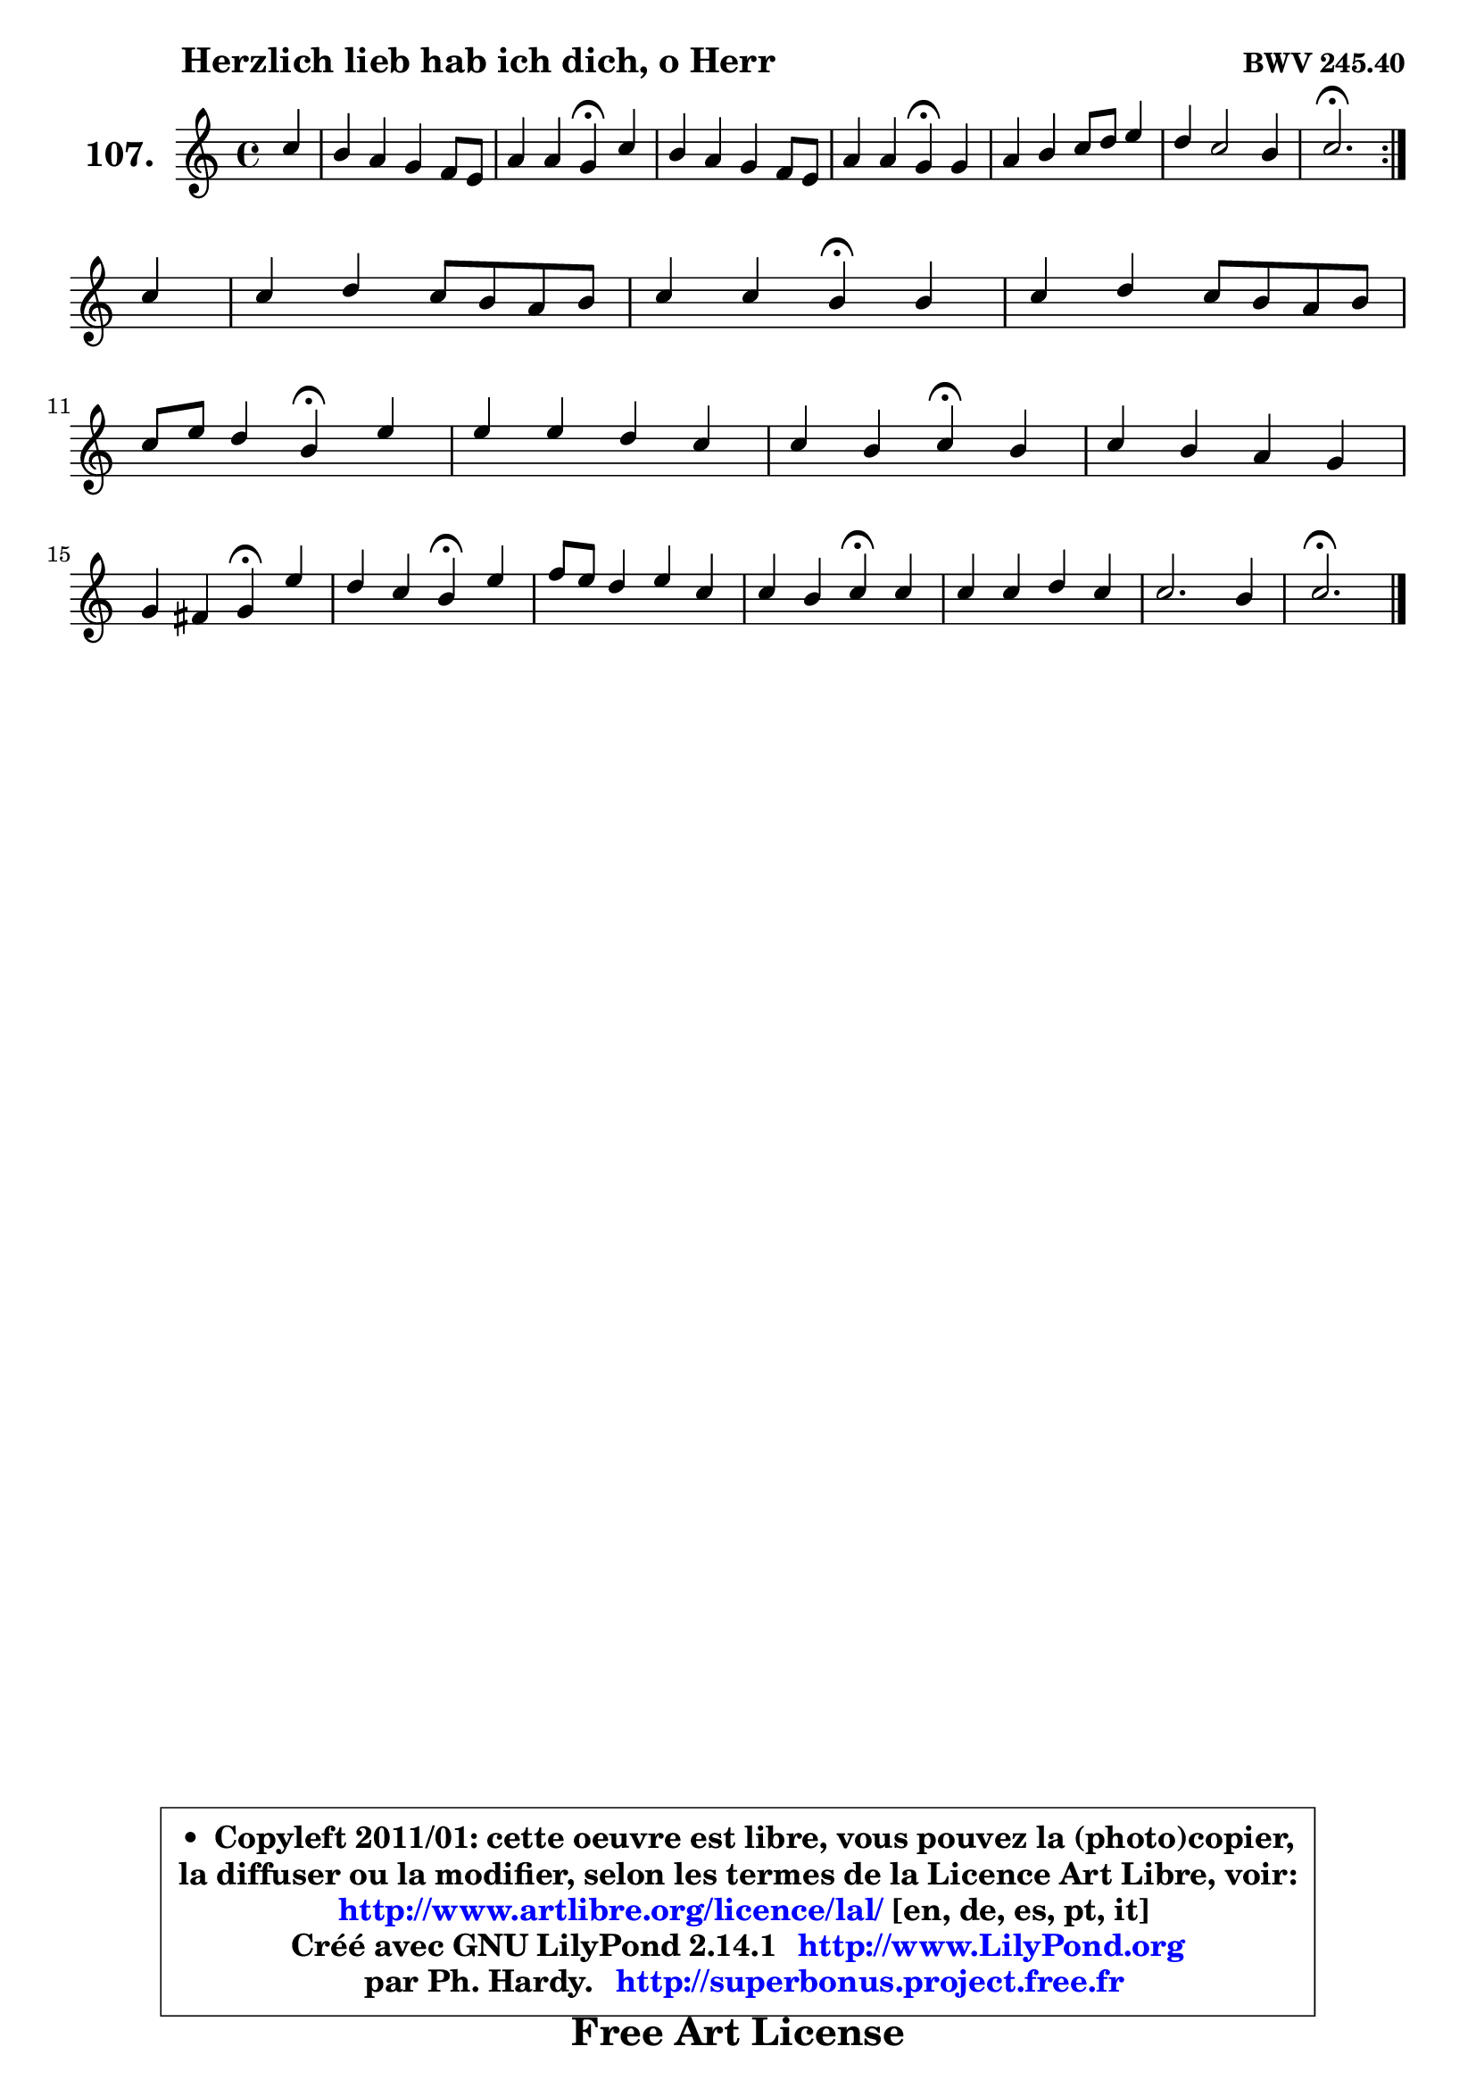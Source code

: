 
\version "2.14.1"

    \paper {
%	system-system-spacing #'padding = #0.1
%	score-system-spacing #'padding = #0.1
%	ragged-bottom = ##f
%	ragged-last-bottom = ##f
	}

    \header {
      opus = \markup { \bold "BWV 245.40" }
      piece = \markup { \hspace #9 \fontsize #2 \bold "Herzlich lieb hab ich dich, o Herr" }
      maintainer = "Ph. Hardy"
      maintainerEmail = "superbonus.project@free.fr"
      lastupdated = "2011/Jul/20"
      tagline = \markup { \fontsize #3 \bold "Free Art License" }
      copyright = \markup { \fontsize #3  \bold   \override #'(box-padding .  1.0) \override #'(baseline-skip . 2.9) \box \column { \center-align { \fontsize #-2 \line { • \hspace #0.5 Copyleft 2011/01: cette oeuvre est libre, vous pouvez la (photo)copier, } \line { \fontsize #-2 \line {la diffuser ou la modifier, selon les termes de la Licence Art Libre, voir: } } \line { \fontsize #-2 \with-url #"http://www.artlibre.org/licence/lal/" \line { \fontsize #1 \hspace #1.0 \with-color #blue http://www.artlibre.org/licence/lal/ [en, de, es, pt, it] } } \line { \fontsize #-2 \line { Créé avec GNU LilyPond 2.14.1 \with-url #"http://www.LilyPond.org" \line { \with-color #blue \fontsize #1 \hspace #1.0 \with-color #blue http://www.LilyPond.org } } } \line { \hspace #1.0 \fontsize #-2 \line {par Ph. Hardy. } \line { \fontsize #-2 \with-url #"http://superbonus.project.free.fr" \line { \fontsize #1 \hspace #1.0 \with-color #blue http://superbonus.project.free.fr } } } } } }

	  }

  guidemidi = {
	\repeat volta 2 {
        r4 |
        R1 |
        r2 \tempo 4 = 30 r4 \tempo 4 = 78 r4 |
        R1 |
        r2 \tempo 4 = 30 r4 \tempo 4 = 78 r4 |
        R1 |
        R1 |
        \tempo 4 = 40 r2. \tempo 4 = 78 } %fin du repeat
        r4 |
        R1 |
        r2 \tempo 4 = 30 r4 \tempo 4 = 78 r4 |
        R1 |
        r2 \tempo 4 = 30 r4 \tempo 4 = 78 r4 |
        R1 |
        r2 \tempo 4 = 30 r4 \tempo 4 = 78 r4 |
        R1 |
        r2 \tempo 4 = 30 r4 \tempo 4 = 78 r4 |
        r2 \tempo 4 = 30 r4 \tempo 4 = 78 r4 |
        R1 |
        r2 \tempo 4 = 30 r4 \tempo 4 = 78 r4 |
        R1 |
        R1 |
        \tempo 4 = 40 r2. 
	}

  upper = {
\displayLilyMusic \transpose es c {
	\time 4/4
	\key es \major
	\clef treble
	\partial 4
	\voiceOne
	<< { 
	% SOPRANO
	\set Voice.midiInstrument = "acoustic grand"
	\relative c'' {
	\repeat volta 2 {
        es4 |
        d4 c bes aes8 g |
        c4 c bes\fermata es |
        d4 c bes aes8 g |
        c4 c bes\fermata bes |
        c4 d es8 f g4 |
        f4 es2 d4 |
        es2.\fermata } %fin du repeat
\break
        es4 |
        es4 f es8 d c d |
        es4 es d\fermata d4 |
        es4 f es8 d c d |
\break
        es8 g f4 d4\fermata g |
        g4 g f es |
        es4 d es\fermata d4 |
        es4 d c bes |
\break
        bes4 a bes\fermata g'4 |
        f4 es d\fermata g4 |
        aes8 g f4 g es |
        es4 d es\fermata es |
        es4 es f es |
        es2. d4 |
        es2.\fermata
        \bar "|."
	} % fin de relative
	}

%	\context Voice="1" { \voiceTwo 
%	% ALTO
%	\set Voice.midiInstrument = "acoustic grand"
%	\relative c'' {
%	\repeat volta 2 {
%        bes4 |
%        bes4 g g f8 es |
%        es4 aes g g |
%        g8 f es f g8 f es d |
%        es8 f f4 g g |
%        aes8 c bes aes g f es4 |
%        f2 g4 aes |
%        g2. } %fin du repeat
%        g4 |
%        aes4 aes g4. g8 |
%        f8 g a4 bes bes |
%        bes4 aes! g aes |
%        bes4 c bes bes |
%        bes4 c c aes |
%        g4 f g aes |
%        g4 f8 bes g4 g |
%        g4 f f es |
%        f8 g16 aes! g8 a b4 c4 |
%        c4 b8 c g4 g |
%        ges8 f f4 g g |
%        aes4 aes aes g |
%        f2 f2 |
%        g2.
%        \bar "|."
%	} % fin de relative
%	\oneVoice
%	} >>
 >>
}
	}

    lower = {
\transpose es c {
	\time 4/4
	\key es \major
	\clef bass
	\partial 4
	\voiceOne
	<< { 
	% TENOR
	\set Voice.midiInstrument = "acoustic grand"
	\relative c'' {
	\repeat volta 2 {
        g4 |
        f4 es d des |
        c8 bes c d! es4 g,8 aes |
        bes4 c8 d es4 aes,8 bes |
        c8 es d c d4 es |
        es8 aes g f es8 bes des4 |
        c2 bes |
        bes2. } %fin du repeat
        bes4 |
        c4 c c8 d es d |
        c4 f f f |
        bes,4 bes bes f' |
        es8 d c4 f es |
        es4 es f f |
        bes,4 bes bes f' |
        bes,8 c d4 es d |
        es8 d c4 d bes8 c |
        d4 es8 c g'4 c, |
        f8 es d c d4 c |
        c4 bes bes des |
        c8 d! es4 bes bes |
        c2 bes |
        bes2.
        \bar "|."
	} % fin de relative
	}
	\context Voice="1" { \voiceTwo 
	% BASS
	\set Voice.midiInstrument = "acoustic grand"
	\relative c {
	\repeat volta 2 {
        es4 |
        bes'4 c g bes |
        aes4 aes, es'\fermata c4 |
        g'4 aes es8 d c bes |
        aes4 aes' g\fermata es |
        aes4 bes4 c8 d, es4 |
        aes,4 a bes2 |
        es2.\fermata } %fin du repeat
        es4 |
        aes8 g f4 c c'8 bes |
        a8 g f4 bes\fermata bes8 aes |
        g8 f es d es4 f |
        g4 a bes\fermata es,4 |
        es'8 d c bes aes! bes c aes |
        bes4 bes, es\fermata f |
        g8 a bes g es8 f g es |
        c4 f bes,\fermata es |
        bes'4 c g\fermata e |
        f8 g aes4 b, c |
        a'4 bes es,\fermata es |
        aes8 bes c4 d,! es |
        a,2 bes |
        es,2.\fermata
        \bar "|."
	} % fin de relative
	\oneVoice
	} >>
}
	}


    \score { 

	\new PianoStaff <<
	\set PianoStaff.instrumentName = \markup { \bold \huge "107." }
	\new Staff = "upper" \upper
%	\new Staff = "lower" \lower
	>>

    \layout {
%	ragged-last = ##f
	   }

         } % fin de score

  \score {
\unfoldRepeats { << \guidemidi \upper >> }
    \midi {
    \context {
     \Staff
      \remove "Staff_performer"
               }

     \context {
      \Voice
       \consists "Staff_performer"
                }

     \context { 
      \Score
      tempoWholesPerMinute = #(ly:make-moment 78 4)
		}
	    }
	}



